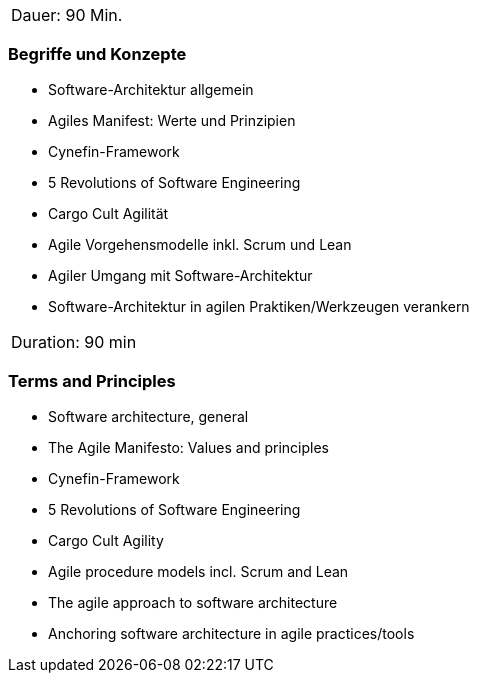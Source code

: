 // tag::DE[]
|===
| Dauer: 90 Min.
|===

=== Begriffe und Konzepte
- Software-Architektur allgemein
- Agiles Manifest: Werte und Prinzipien
- Cynefin-Framework
- 5 Revolutions of Software Engineering
- Cargo Cult Agilität
- Agile Vorgehensmodelle inkl. Scrum und Lean
- Agiler Umgang mit Software-Architektur
- Software-Architektur in agilen Praktiken/Werkzeugen verankern

// end::DE[]

// tag::EN[]
|===
| Duration: 90 min
|===

=== Terms and Principles
- Software architecture, general
- The Agile Manifesto: Values and principles
- Cynefin-Framework
- 5 Revolutions of Software Engineering
- Cargo Cult Agility
- Agile procedure models incl. Scrum and Lean
- The agile approach to software architecture
- Anchoring software architecture in agile practices/tools
// end::EN[]

